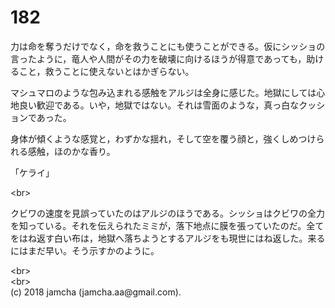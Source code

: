 #+OPTIONS: toc:nil
#+OPTIONS: \n:t

* 182

  力は命を奪うだけでなく，命を救うことにも使うことができる。仮にシッショの言ったように，竜人や人間がその力を破壊に向けるほうが得意であっても，助けること，救うことに使えないとはかぎらない。

  マシュマロのような包み込まれる感触をアルジは全身に感じた。地獄にしては心地良い歓迎である。いや，地獄ではない。それは雪面のような，真っ白なクッションであった。

  身体が傾くような感覚と，わずかな揺れ，そして空を覆う顔と，強くしめつけられる感触，ほのかな香り。

  「ケライ」

  <br>

  クビワの速度を見誤っていたのはアルジのほうである。シッショはクビワの全力を知っている。それを伝えられたミミが，落下地点に膜を張っていたのだ。全てをはね返す白い布は，地獄へ落ちようとするアルジをも現世にはね返した。来るにはまだ早い。そう示すかのように。

  <br>
  <br>
  (c) 2018 jamcha (jamcha.aa@gmail.com).

  [[http://creativecommons.org/licenses/by-nc-sa/4.0/deed][file:http://i.creativecommons.org/l/by-nc-sa/4.0/88x31.png]]
